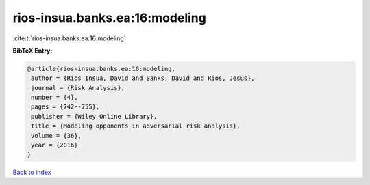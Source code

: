 rios-insua.banks.ea:16:modeling
===============================

:cite:t:`rios-insua.banks.ea:16:modeling`

**BibTeX Entry:**

.. code-block:: bibtex

   @article{rios-insua.banks.ea:16:modeling,
    author = {Rios Insua, David and Banks, David and Rios, Jesus},
    journal = {Risk Analysis},
    number = {4},
    pages = {742--755},
    publisher = {Wiley Online Library},
    title = {Modeling opponents in adversarial risk analysis},
    volume = {36},
    year = {2016}
   }

`Back to index <../By-Cite-Keys.html>`_
